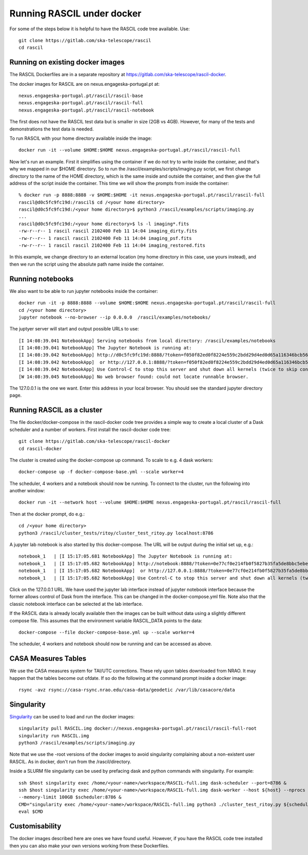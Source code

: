 
Running RASCIL under docker
***************************

For some of the steps below it is helpful to have the RASCIL code tree available. Use::

   git clone https://gitlab.com/ska-telescope/rascil
   cd rascil

Running on existing docker images
---------------------------------

The RASCIL Dockerfiles are in a separate repository at https://gitlab.com/ska-telescope/rascil-docker.

The docker images for RASCIL are on nexus.engageska-portugal.pt at::

    nexus.engageska-portugal.pt/rascil/rascil-base
    nexus.engageska-portugal.pt/rascil/rascil-full
    nexus.engageska-portugal.pt/rascil/rascil-notebook

The first does not have the RASCIL test data but is smaller in size (2GB vs 4GB). However, for many of the tests
and demonstrations the test data is needed.

To run RASCIL with your home directory available inside the image::

    docker run -it --volume $HOME:$HOME nexus.engageska-portugal.pt/rascil/rascil-full

Now let's run an example. First it simplifies using the container if we do not
try to write inside the container, and that's why we mapped in our $HOME directory.
So to run the /rascil/examples/scripts/imaging.py script, we first change directory
to the name of the HOME directory, which is the same inside and outside the
container, and then give the full address of the script inside the container. This time
we will show the prompts from inside the container::

     % docker run -p 8888:8888 -v $HOME:$HOME -it nexus.engageska-portugal.pt/rascil/rascil-full
     rascil@d0c5fc9fc19d:/rascil$ cd /<your home directory>
     rascil@d0c5fc9fc19d:/<your home directory>$ python3 /rascil/examples/scripts/imaging.py
     ...
     rascil@d0c5fc9fc19d:/<your home directory>$ ls -l imaging*.fits
     -rw-r--r-- 1 rascil rascil 2102400 Feb 11 14:04 imaging_dirty.fits
     -rw-r--r-- 1 rascil rascil 2102400 Feb 11 14:04 imaging_psf.fits
     -rw-r--r-- 1 rascil rascil 2102400 Feb 11 14:04 imaging_restored.fits

In this example, we change directory to an external location (my home directory in this case,
use yours instead), and then we run the script using the absolute path name inside the container.

Running notebooks
-----------------

We also want to be able to run jupyter notebooks inside the container::

    docker run -it -p 8888:8888 --volume $HOME:$HOME nexus.engageska-portugal.pt/rascil/rascil-full
    cd /<your home directory>
    jupyter notebook --no-browser --ip 0.0.0.0  /rascil/examples/notebooks/

The juptyer server will start and output possible URLs to use::

    [I 14:08:39.041 NotebookApp] Serving notebooks from local directory: /rascil/examples/notebooks
    [I 14:08:39.041 NotebookApp] The Jupyter Notebook is running at:
    [I 14:08:39.042 NotebookApp] http://d0c5fc9fc19d:8888/?token=f050f82ed0f8224e559c2bdd29d4ed0d65a116346bcb5653
    [I 14:08:39.042 NotebookApp]  or http://127.0.0.1:8888/?token=f050f82ed0f8224e559c2bdd29d4ed0d65a116346bcb5653
    [I 14:08:39.042 NotebookApp] Use Control-C to stop this server and shut down all kernels (twice to skip confirmation).
    [W 14:08:39.045 NotebookApp] No web browser found: could not locate runnable browser.

The 127.0.0.1 is the one we want. Enter this address in your local browser. You should see
the standard jupyter directory page.

Running RASCIL as a cluster
---------------------------

The file docker/docker-compose in the rascil-docker code tree provides a simple way to
create a local cluster of a Dask scheduler and a number of workers. First install
the rascil-docker code tree::

       git clone https://gitlab.com/ska-telescope/rascil-docker
       cd rascil-docker

The cluster is created using the docker-compose up command. To scale to e.g. 4 dask workers::

    docker-compose up -f docker-compose-base.yml --scale worker=4

The scheduler, 4 workers and a notebook should now be running. To connect to the cluster, run the
following into another window::

    docker run -it --network host --volume $HOME:$HOME nexus.engageska-portugal.pt/rascil/rascil-full

Then at the docker prompt, do e.g.::

    cd /<your home directory>
    python3 /rascil/cluster_tests/ritoy/cluster_test_ritoy.py localhost:8786

A jupyter lab notebook is also started by this docker-compose. The URL will be output during the
initial set up, e.g.::

    notebook_1   | [I 15:17:05.681 NotebookApp] The Jupyter Notebook is running at:
    notebook_1   | [I 15:17:05.682 NotebookApp] http://notebook:8888/?token=0e77cf0e214fb0f5827b35fa5de8bbc5ebed6d4159e3d31e
    notebook_1   | [I 15:17:05.682 NotebookApp]  or http://127.0.0.1:8888/?token=0e77cf0e214fb0f5827b35fa5de8bbc5ebed6d4159e3d31e
    notebook_1   | [I 15:17:05.682 NotebookApp] Use Control-C to stop this server and shut down all kernels (twice to skip confirmation).

Click on the 127.0.0.1 URL. We have used the jupyter lab interface instead of jupyter notebook interface
because the former allows control of Dask from the interface. This can be changed in the docker-compose.yml
file. Note also that the classic notebook interface can be selected at the lab interface.

If the RASCIL data is already locally available then the images can be built without data using a slightly
different compose file. This assumes that the environment variable RASCIL_DATA points to the
data::

    docker-compose --file docker-compose-base.yml up --scale worker=4

The scheduler, 4 workers and notebook should now be running and can be accessed as above.

CASA Measures Tables
--------------------

We use the CASA measures system for TAI/UTC corrections. These rely upon tables downloaded from NRAO.
It may happen that the tables become out ofdate. If so do the following at the command prompt inside a
docker image::

    rsync -avz rsync://casa-rsync.nrao.edu/casa-data/geodetic /var/lib/casacore/data


Singularity
-----------

`Singularity <https://sylabs.io/docs/>`_ can be used to load and run the docker images::

    singularity pull RASCIL.img docker://nexus.engageska-portugal.pt/rascil/rascil-full-root
    singularity run RASCIL.img
    python3 /rascil/examples/scripts/imaging.py

Note that we use the -root versions of the docker images to avoid singularity
complaining about a non-existent user RASCIL. As in docker, don't run from the /rascil/directory.

Inside a SLURM file singularity can be used by prefacing dask and python commands
with singularity. For example::

    ssh $host singularity exec /home/<your-name>/workspace/RASCIL-full.img dask-scheduler --port=8786 &
    ssh $host singularity exec /home/<your-name>/workspace/RASCIL-full.img dask-worker --host ${host} --nprocs 4 --nthreads 1  \
    --memory-limit 100GB $scheduler:8786 &
    CMD="singularity exec /home/<your-name>/workspace/RASCIL-full.img python3 ./cluster_test_ritoy.py ${scheduler}:8786 | tee ritoy.log"
    eval $CMD

Customisability
---------------

The docker images described here are ones we have found useful. However,
if you have the RASCIL code tree installed then you can also make your own versions
working from these Dockerfiles.


